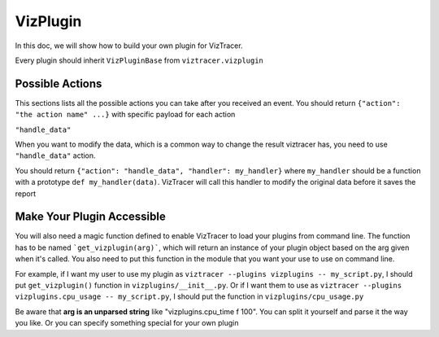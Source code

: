 VizPlugin
=========

In this doc, we will show how to build your own plugin for VizTracer.

Every plugin should inherit ``VizPluginBase`` from ``viztracer.vizplugin``

.. py:class:: VizPluginBase(self)

    .. py:method:: support_version(self)

        :return: the string for the latest version of viztracer supported to have API compatibility
        :rtype: dict

        You must have this method overloaded and return the version, otherwise viztracer
        will raise an exception

        .. code-block:: python

            def support_version(self):
                return "0.11.0"

    .. py:method:: message(self, m_type, payload)

        :param str m_type: type of message
        :param dict payload: a very flexible payload with the message
        :return: the corresponding return value. Could be an action, or a respond.
        :rtype: dict

        As of now, ``message()`` only supports two kinds of ``m_type`` - ``"event"`` and ``"command"``.

        ``"event"`` has a ``payload`` that has key ``"when"``, to indicate when the event happens. 

        ``"when"`` could be ``initialize``, ``pre-start``, ``post-stop`` or ``pre-save``.

        When ``"event"`` type message is received, the plugin can return an action, with key ``"action"`` set to the
        action it needs. For now the only one supported is ``"handle_data"``, with which you also
        needs to provide a data handler ``"handler"``

        return ``{}`` if you don't want to do anything

        ``"command"`` has a payload that has key ``"cmd_type"``, to indicate what VizTracer expects the plugin to do.

        ``"cmd_type"`` could only be ``"terminate"`` for now. ``"terminate"`` command is guaranteed before viztracer exits
        when commandline interface is used. However, if you are using viztracer inline, you will have to explicitly run
        ``tracer.terminate()`` unless you are using ``with VizTracer()``.

        When ``"command"`` type message is received, the plugin has to return a dict like ``{"success": True}`` to 
        inform VizTracer that the plugin received the command and did what it asked.

        .. code-block::python

            def message(self, m_type, payload):
                if m_type == "event":
                    if payload["when"] == "pre-start":
                        self.do_something()
                    elif payload["when"] == "pre-save":
                        return({"action":"handle_data", "handler", self.handler})
                elif m_type == "command":
                    if payload["cmd_type"] == "terminate":
                        # release all the resources here
                        return({"success": True})
                
                return {}

Possible Actions
----------------

This sections lists all the possible actions you can take after you received an event. You should
return ``{"action": "the action name" ...}`` with specific payload for each action

``"handle_data"``

When you want to modify the data, which is a common way to change the result viztracer has, you need
to use ``"handle_data"`` action.

You should return ``{"action": "handle_data", "handler": my_handler}`` where ``my_handler`` should be
a function with a prototype ``def my_handler(data)``. VizTracer will call this handler to modify the
original data before it saves the report

Make Your Plugin Accessible
---------------------------

You will also need a magic function defined to enable VizTracer to load your plugins from command line.
The function has to be named ```get_vizplugin(arg)```, which will return an instance of your plugin object
based on the arg given when it's called. You also need to put this function in the module that you want 
your use to use on command line.

For example, if I want my user to use my plugin as ``viztracer --plugins vizplugins -- my_script.py``, I
should put ``get_vizplugin()`` function in ``vizplugins/__init__.py``. Or if I want them to use as 
``viztracer --plugins vizplugins.cpu_usage -- my_script.py``, I should put the function in
``vizplugins/cpu_usage.py``

Be aware that **arg is an unparsed string** like "vizplugins.cpu_time f 100". You can split it yourself
and parse it the way you like. Or you can specify something special for your own plugin
